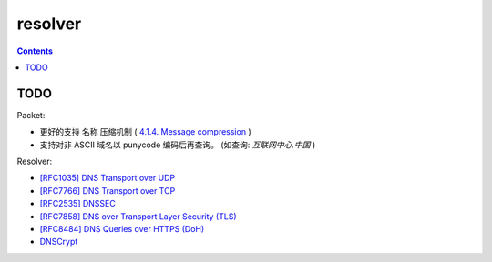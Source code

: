 resolver
============

.. contents::


TODO
-------
Packet:

*   更好的支持 名称 压缩机制 ( `4.1.4. Message compression <https://tools.ietf.org/html/rfc1035#section-4.1.4>`_ )
*   支持对非 ASCII 域名以 punycode 编码后再查询。 (如查询: `互联网中心.中国` )


Resolver:

*   `[RFC1035] DNS Transport over UDP <https://tools.ietf.org/html/rfc1035>`_
*   `[RFC7766] DNS Transport over TCP <https://tools.ietf.org/html/rfc7766>`_
*   `[RFC2535] DNSSEC <https://tools.ietf.org/html/rfc2535>`_
*   `[RFC7858] DNS over Transport Layer Security (TLS) <https://tools.ietf.org/html/rfc7858>`_
*   `[RFC8484] DNS Queries over HTTPS (DoH) <https://tools.ietf.org/html/rfc8484>`_
*   `DNSCrypt <https://github.com/DNSCrypt/dnscrypt-protocol>`_
